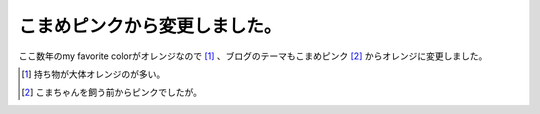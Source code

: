 こまめピンクから変更しました。
==============================

ここ数年のmy favorite colorがオレンジなので [#]_ 、ブログのテーマもこまめピンク [#]_ からオレンジに変更しました。





.. [#] 持ち物が大体オレンジのが多い。
.. [#] こまちゃんを飼う前からピンクでしたが。


.. author:: default
.. categories:: computer
.. tags::
.. comments::
